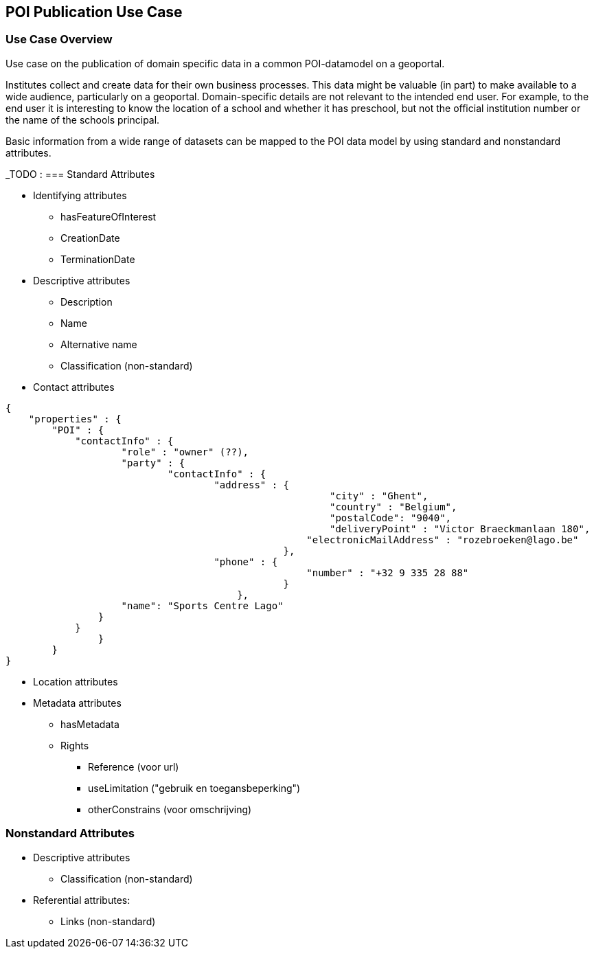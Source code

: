 [[poi_publication_use_case_section]]
== POI Publication Use Case

=== Use Case Overview
Use case on the publication of domain specific data in a common POI-datamodel on a geoportal.

Institutes collect and create data for their own business processes. This data might be valuable (in part) to make available to a wide audience, particularly on a geoportal. Domain-specific details are not relevant to the intended end user. For example, to the end user it is interesting to know the location of a school and whether it has preschool, but not the official institution number or the name of the schools principal.

Basic information from a wide range of datasets can be mapped to the POI data model by using standard and nonstandard attributes.

_TODO :
=== Standard Attributes

* Identifying attributes
** hasFeatureOfInterest
** CreationDate
** TerminationDate
* Descriptive attributes
** Description
** Name
** Alternative name
** Classification (non-standard)
* Contact attributes

[source.JSON]
----
{
    "properties" : {
        "POI" : {
            "contactInfo" : {
	            "role" : "owner" (??),
	            "party" : {
		            "contactInfo" : {
			            "address" : {
							"city" : "Ghent",
							"country" : "Belgium",
							"postalCode": "9040",
							"deliveryPoint" : "Victor Braeckmanlaan 180",
						    "electronicMailAddress" : "rozebroeken@lago.be"
						},
			            "phone" : {
						    "number" : "+32 9 335 28 88"
						}
					},
                    "name": "Sports Centre Lago"
                }				
            }   
		}
	}
}

----

* Location attributes
* Metadata attributes
** hasMetadata
** Rights
*** Reference (voor url)
*** useLimitation ("gebruik en toegansbeperking")
*** otherConstrains (voor omschrijving)

=== Nonstandard Attributes
* Descriptive attributes
** Classification (non-standard)
* Referential attributes:
** Links (non-standard)